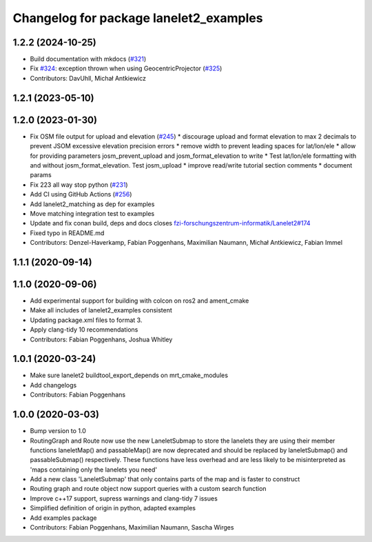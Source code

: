 ^^^^^^^^^^^^^^^^^^^^^^^^^^^^^^^^^^^^^^^
Changelog for package lanelet2_examples
^^^^^^^^^^^^^^^^^^^^^^^^^^^^^^^^^^^^^^^

1.2.2 (2024-10-25)
------------------
* Build documentation with mkdocs (`#321 <https://github.com/fzi-forschungszentrum-informatik/Lanelet2/issues/321>`_)
* Fix `#324 <https://github.com/fzi-forschungszentrum-informatik/Lanelet2/issues/324>`_: exception thrown when using GeocentricProjector (`#325 <https://github.com/fzi-forschungszentrum-informatik/Lanelet2/issues/325>`_)
* Contributors: DavUhll, Michał Antkiewicz

1.2.1 (2023-05-10)
------------------

1.2.0 (2023-01-30)
------------------
* Fix OSM file output for upload and elevation (`#245 <https://github.com/fzi-forschungszentrum-informatik/Lanelet2/issues/245>`_)
  * discourage upload and format elevation to max 2 decimals to prevent JSOM excessive elevation precision errors
  * remove width to prevent leading spaces for lat/lon/ele
  * allow for providing parameters josm_prevent_upload and josm_format_elevation to write
  * Test lat/lon/ele formatting with and without josm_format_elevation. Test josm_upload
  * improve read/write tutorial section comments
  * document params
* Fix 223 all way stop python (`#231 <https://github.com/fzi-forschungszentrum-informatik/Lanelet2/issues/231>`_)
* Add CI using GitHub Actions (`#256 <https://github.com/fzi-forschungszentrum-informatik/Lanelet2/issues/256>`_)
* Add lanelet2_matching as dep for examples
* Move matching integration test to examples
* Update and fix conan build, deps and docs
  closes `fzi-forschungszentrum-informatik/Lanelet2#174 <https://github.com/fzi-forschungszentrum-informatik/Lanelet2/issues/174>`_
* Fixed typo in README.md
* Contributors: Denzel-Haverkamp, Fabian Poggenhans, Maximilian Naumann, Michał Antkiewicz, Fabian Immel

1.1.1 (2020-09-14)
------------------

1.1.0 (2020-09-06)
------------------
* Add experimental support for building with colcon on ros2 and ament_cmake
* Make all includes of lanelet2_examples consistent
* Updating package.xml files to format 3.
* Apply clang-tidy 10 recommendations
* Contributors: Fabian Poggenhans, Joshua Whitley

1.0.1 (2020-03-24)
------------------
* Make sure lanelet2 buildtool_export_depends on mrt_cmake_modules
* Add changelogs
* Contributors: Fabian Poggenhans

1.0.0 (2020-03-03)
------------------
* Bump version to 1.0
* RoutingGraph and Route now use the new LaneletSubmap to store the lanelets they are using
  their member functions laneletMap() and passableMap() are now deprecated and should be replaced by laneletSubmap() and passableSubmap() respectively. These functions have less overhead and are less likely to be misinterpreted as 'maps containing only the lanelets you need'
* Add a new class 'LaneletSubmap' that only contains parts of the map and is faster to construct
* Routing graph and route object now support queries with a custom search function
* Improve c++17 support, supress warnings and clang-tidy 7 issues
* Simplified definition of origin in python, adapted examples
* Add examples package
* Contributors: Fabian Poggenhans, Maximilian Naumann, Sascha Wirges
